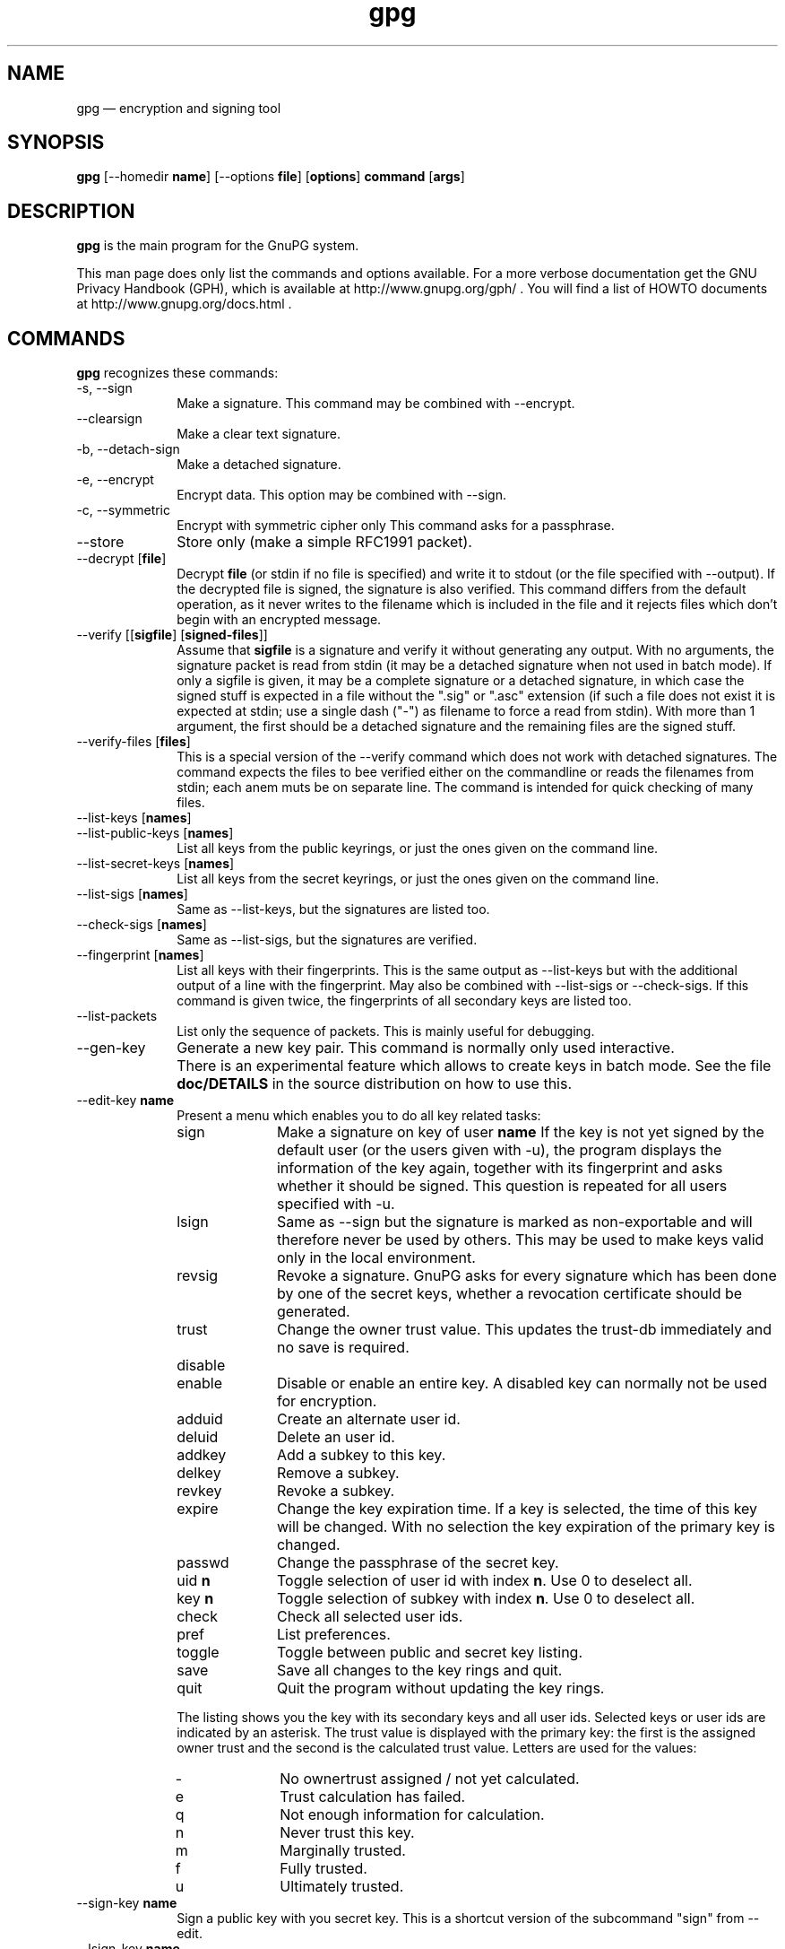 .\" This -*- nroff -*- file has been generated from
.\" DocBook SGML with docbook-to-man on Debian GNU/Linux.
...\"
...\"	transcript compatibility for postscript use.
...\"
...\"	synopsis:  .P! <file.ps>
...\"
.de P!
\\&.
.fl			\" force out current output buffer
\\!%PB
\\!/showpage{}def
...\" the following is from Ken Flowers -- it prevents dictionary overflows
\\!/tempdict 200 dict def tempdict begin
.fl			\" prolog
.sy cat \\$1\" bring in postscript file
...\" the following line matches the tempdict above
\\!end % tempdict %
\\!PE
\\!.
.sp \\$2u	\" move below the image
..
.de pF
.ie     \\*(f1 .ds f1 \\n(.f
.el .ie \\*(f2 .ds f2 \\n(.f
.el .ie \\*(f3 .ds f3 \\n(.f
.el .ie \\*(f4 .ds f4 \\n(.f
.el .tm ? font overflow
.ft \\$1
..
.de fP
.ie     !\\*(f4 \{\
.	ft \\*(f4
.	ds f4\"
'	br \}
.el .ie !\\*(f3 \{\
.	ft \\*(f3
.	ds f3\"
'	br \}
.el .ie !\\*(f2 \{\
.	ft \\*(f2
.	ds f2\"
'	br \}
.el .ie !\\*(f1 \{\
.	ft \\*(f1
.	ds f1\"
'	br \}
.el .tm ? font underflow
..
.ds f1\"
.ds f2\"
.ds f3\"
.ds f4\"
'\" t 
.ta 8n 16n 24n 32n 40n 48n 56n 64n 72n  
.TH "gpg" "1" 
.SH "NAME" 
gpg \(em encryption and signing tool 
.SH "SYNOPSIS" 
.PP 
.nf 
.ta 8n 16n 24n 32n 40n 48n 56n 64n 72n 
\fBgpg\fP  [--homedir \fBname\fR]  [--options \fBfile\fR]  [\fBoptions\fR]  \fBcommand\fR  [\fBargs\fR]    
.fi 
.SH "DESCRIPTION" 
.PP 
\fBgpg\fP is the main program for the GnuPG system. 
 
.PP 
This man page does only list the commands and options available. 
For a more verbose documentation get the GNU Privacy Handbook (GPH), which is 
available at http://www.gnupg.org/gph/ . 
You will find a list of HOWTO documents at http://www.gnupg.org/docs.html . 
.SH "COMMANDS" 
.PP 
\fBgpg\fP recognizes these commands: 
.IP "-s, --sign" 10 
Make a signature. This command may be combined 
with --encrypt. 
.IP "--clearsign" 10 
Make a clear text signature. 
.IP "-b, --detach-sign" 10 
Make a detached signature. 
.IP "-e, --encrypt" 10 
Encrypt data. This option may be combined with --sign. 
.IP "-c, --symmetric" 10 
Encrypt with symmetric cipher only 
This command asks for a passphrase. 
.IP "--store" 10 
Store only (make a simple RFC1991 packet). 
.IP "--decrypt [\fBfile\fR]" 10 
Decrypt \fBfile\fR (or stdin if no file is specified) and 
write it to stdout (or the file specified with 
--output). If the decrypted file is signed, the 
signature is also verified. This command differs 
from the default operation, as it never writes to the 
filename which is included in the file and it 
rejects files which don't begin with an encrypted 
message. 
.IP "--verify [[\fBsigfile\fR]  [\fBsigned-files\fR]]" 10 
Assume that \fBsigfile\fR is a signature and verify it 
without generating any output.	With no arguments, 
the signature packet is read from stdin (it may be a 
detached signature when not used in batch mode). If 
only a sigfile is given, it may be a complete 
signature or a detached signature, in which case 
the signed stuff is expected in a file without the 
".sig" or ".asc" extension (if such a file does 
not exist it is expected at stdin; use a single dash ("-") as 
filename to force a read from stdin). With more than 
1 argument, the first should be a detached signature 
and the remaining files are the signed stuff. 
.IP "--verify-files [\fBfiles\fR]" 10 
This is a special version of the --verify command which does not work with 
detached signatures.  The command expects the files to bee verified either 
on the commandline or reads the filenames from stdin;  each anem muts be on 
separate line. The command is intended for quick checking of many files. 
.IP "--list-keys [\fBnames\fR]" 10 
.IP "--list-public-keys [\fBnames\fR]" 10 
List all keys from the public keyrings, or just the 
ones given on the command line. 
.IP "--list-secret-keys [\fBnames\fR]" 10 
List all keys from the secret keyrings, or just the 
ones given on the command line. 
.IP "--list-sigs [\fBnames\fR]" 10 
Same as --list-keys, but the signatures are listed too. 
.IP "--check-sigs [\fBnames\fR]" 10 
Same as --list-sigs, but the signatures are verified. 
.IP "--fingerprint [\fBnames\fR]" 10 
List all keys with their fingerprints. This is the 
same output as --list-keys but with the additional output 
of a line with the fingerprint. May also be combined 
with --list-sigs or --check-sigs. 
If this command is given twice, the fingerprints of all 
secondary keys are listed too. 
.IP "--list-packets" 10 
List only the sequence of packets. This is mainly 
useful for debugging. 
.IP "--gen-key" 10 
Generate a new key pair. This command is normally only used 
interactive. 
.IP "" 10 
There is an experimental feature which allows to create keys 
in batch mode. See the file \fBdoc/DETAILS\fP in the source distribution on how to use this. 
.IP "--edit-key \fBname\fR" 10 
Present a menu which enables you to do all key 
related tasks: 
.RS 
.IP "sign" 10 
Make a signature on key of user \fBname\fR If the key is not yet signed by the default 
user (or the users given with -u), the 
program displays the information of the key 
again, together with its fingerprint and 
asks whether it should be signed. This 
question is repeated for all users specified 
with -u. 
.IP "lsign" 10 
Same as --sign but the signature is marked as 
non-exportable and will therefore never be used 
by others.  This may be used to make keys valid 
only in the local environment. 
.IP "revsig" 10 
Revoke a signature.  GnuPG asks for every 
signature which has been done by one of 
the secret keys, whether a revocation 
certificate should be generated. 
.IP "trust" 10 
Change the owner trust value. This updates the 
trust-db immediately and no save is required. 
.IP "disable" 10 
.IP "enable" 10 
Disable or enable an entire key. A disabled key can normally not be used 
for encryption. 
.IP "adduid" 10 
Create an alternate user id. 
.IP "deluid" 10 
Delete an user id. 
.IP "addkey" 10 
Add a subkey to this key. 
.IP "delkey" 10 
Remove a subkey. 
.IP "revkey" 10 
Revoke a subkey. 
.IP "expire" 10 
Change the key expiration time.  If a key is 
selected, the time of this key will be changed. 
With no selection the key expiration of the 
primary key is changed. 
.IP "passwd" 10 
Change the passphrase of the secret key. 
.IP "uid \fBn\fR" 10 
Toggle selection of user id with index \fBn\fR. 
Use 0 to deselect all. 
.IP "key \fBn\fR" 10 
Toggle selection of subkey with index \fBn\fR. 
Use 0 to deselect all. 
.IP "check" 10 
Check all selected user ids. 
.IP "pref" 10 
List preferences. 
.IP "toggle" 10 
Toggle between public and secret key listing. 
.IP "save" 10 
Save all changes to the key rings and quit. 
.IP "quit" 10 
Quit the program without updating the 
key rings. 
.RE 
.IP "" 10 
The listing shows you the key with its secondary 
keys and all user ids. Selected keys or user ids 
are indicated by an asterisk. The trust value is 
displayed with the primary key: the first is the 
assigned owner trust and the second is the calculated 
trust value.  Letters are used for the values: 
.RS 
.IP "-" 10 
No ownertrust assigned / not yet calculated. 
.IP "e" 10 
Trust calculation has failed. 
.IP "q" 10 
Not enough information for calculation. 
.IP "n" 10 
Never trust this key. 
.IP "m" 10 
Marginally trusted. 
.IP "f" 10 
Fully trusted. 
.IP "u" 10 
Ultimately trusted. 
.RE 
.IP "--sign-key \fBname\fR" 10 
Sign a public key with you secret key.	This is a shortcut version 
of the subcommand "sign" from --edit. 
.IP "--lsign-key \fBname\fR" 10 
Sign a public key with you secret key but mark it as non-exportable. 
This is a shortcut version of the subcommand "lsign" from --edit. 
.IP "--trusted-key \fBlong key ID\fR" 10 
Assume that the specified key (which must be given 
as a  full 8 byte key ID) is as trustworthy as one of 
your own secret keys. This option is useful if you 
don't want to keep your secret keys (or one of them) 
online but still be able to check the validity of a given 
recipient's or signator's key.  
.IP "--delete-key \fBname\fR" 10 
Remove key from the public keyring 
.IP "--delete-secret-key  \fBname\fR" 10 
Remove key from the secret and public keyring 
.IP "--gen-revoke" 10 
Generate a revocation certificate for the complete key. To revoke 
a subkey or a signature, use the --edit command. 
.IP "--export [\fBnames\fR]" 10 
Either export all keys from all keyrings (default 
keyrings and those registered via option --keyring), 
or if at least one name is given, those of the given 
name. The new keyring is written to stdout or to 
the file given with option "output".  Use together 
with --armor to mail those keys. 
.IP "--send-keys [\fBnames\fR]" 10 
Same as --export but sends the keys to a keyserver. 
Option --keyserver must be used to give the name 
of this keyserver. Don't send your complete keyring 
to a keyserver - select only those keys which are new 
or changed by you. 
.IP "--export-all [\fBnames\fR]" 10 
Same as --export, but does also export keys which 
are not compatible to OpenPGP. 
.IP "--export-secret-keys [\fBnames\fR]" 10 
.IP "--export-secret-subkeys [\fBnames\fR]" 10 
Same as --export, but does export the secret keys. 
This is normally not very useful and a security risk. 
the second form of the command has the special property to 
render the secret part of the primary key useless; this is 
a GNU extension to OpenPGP and other implementations can 
not be expected to successful import such a key. 
.IP "--import [\fBfiles\fR]" 10 
.IP "--fast-import [\fBfiles\fR]" 10 
Import/merge keys. This adds the given keys to the 
keyring. 
The fast version does not build 
the trustdb; this can be done at any time with the 
command --update-trustdb. 
.IP "" 10 
There are a few other options which control how this command works. 
Most notable here is the --merge-only options which does not insert new keys 
but does only the merging of new signatures, user-IDs and subkeys. 
.IP "--recv-keys \fBkey IDs\fR" 10 
Import the keys with the given key IDs from a HKP 
keyserver. Option --keyserver must be used to 
give the name of this keyserver. 
.IP "--export-ownertrust" 10 
List the assigned ownertrust values in ASCII format 
for backup purposes 
.IP "--import-ownertrust [\fBfiles\fR]" 10 
Update the trustdb with the ownertrust values stored 
in \fBfiles\fR (or stdin if not given); existing 
values will be overwritten. 
.IP "--print-md \fBalgo\fR [\fBfiles\fR]" 10 
Print message digest of algorithm ALGO for all given files of stdin. 
If "*" is used for the algorithm, digests for all available algorithms 
are printed. 
.IP "--gen-random \fB0|1|2\fR 		   [\fBcount\fR]" 10 
Emit COUNT random bytes of the given quality level. If count is not given 
or zero, an endless sequence of random bytes will be emitted. 
PLEASE, don't use this command unless you know what you are doing, it may 
remove precious entropy from the system! 
.IP "--gen-prime \fBmode\fR 		  \fBbits\fR 		   [\fBqbits\fR]" 10 
Use the source, Luke :-). The output format is still subject to change. 
.IP "--version" 10 
Print version information along with a list 
of supported algorithms. 
.IP "--warranty" 10 
Print warranty information. 
.IP "-h, --help" 10 
Print usage information.  This is a really long list even it does list 
not all options. 
.SH "OPTIONS" 
.PP 
Long options can be put in an options file (default "~/.gnupg/options"). 
Do not write the 2 dashes, but simply the name of the option and any 
required arguments. Lines with a hash as the first non-white-space 
character are ignored. Commands may be put in this file too, but that 
does not make sense. 
.PP 
\fBgpg\fP recognizes these options: 
.IP "-a, --armor" 10 
Create ASCII armored output. 
.IP "-o, --output \fBfile\fR" 10 
Write output to \fBfile\fR. 
.IP "-u, --local-user \fBname\fR" 10 
Use \fBname\fR as the user ID to sign. 
This option is silently ignored for the list commands, 
so that it can be used in an options file. 
.IP "--default-key \fBname\fR" 10 
Use \fBname\fR as default user ID for signatures.  If this 
is not used the default user ID is the first user ID 
found in the secret keyring. 
.IP "-r, --recipient \fBname\fR" 10 
.IP "" 10 
Encrypt for user id \fBname\fR. If this option is not 
specified, GnuPG asks for the user-id unless --default-recipient is given 
.IP "--default-recipient \fBname\fR" 10 
Use \fBname\fR as default recipient if option --recipient is not used and 
don't ask if this is a valid one. \fBname\fR must be a non empty. 
.IP "--default-recipient-self" 10 
Use the default key as default recipient if option --recipient is not used and 
don't ask if this is a valid one. The default key is the first one from the 
secret keyring or the one set with --default-key. 
.IP "--no-default-recipient" 10 
Reset --default-recipient and --default-recipient-self. 
.IP "--encrypt-to \fBname\fR" 10 
Same as --recipient but this one is intended for 
in the options file and may be used together with 
an own user-id as an "encrypt-to-self".  These keys 
are only used when there are other recipients given 
either by use of --recipient or by the asked user id. 
No trust checking is performed for these user ids and 
even disabled keys can be used. 
.IP "--no-encrypt-to" 10 
Disable the use of all --encrypt-to keys. 
.IP "-v, --verbose" 10 
Give more information during processing. If used 
twice, the input data is listed in detail. 
.IP "-q, --quiet" 10 
Try to be as quiet as possible. 
.IP "-z \fBn\fR" 10 
Set compression level to \fBn\fR. A value of 0 for \fBn\fR disables compression. Default is to use the default 
compression level of zlib (normally 6). 
.IP "-t, --textmode" 10 
Use canonical text mode.  If -t (but not 
--textmode) is used together with armoring 
and signing, this enables clearsigned messages. 
This kludge is needed for PGP compatibility; 
normally you would use --sign or --clearsign 
to selected the type of the signature. 
.IP "-n, --dry-run" 10 
Don't make any changes (this is not completely implemented). 
.IP "-i, --interactive" 10 
Prompt before overwriting any files. 
.IP "--batch" 10 
Use batch mode.  Never ask, do not allow interactive 
commands. 
.IP "--no-tty" 10 
Make sure that the TTY (terminal) is never used for any output. 
This option is needed in some cases because GnuPG sometimes prints 
warnings to the TTY if if --batch is used. 
.IP "--no-batch" 10 
Disable batch mode.  This may be of use if --batch 
is enabled from an options file. 
.IP "--yes" 10 
Assume "yes" on most questions. 
.IP "--no" 10 
Assume "no" on most questions. 
.IP "--always-trust" 10 
Skip key validation and assume that used keys are always fully trusted. 
You won't use this unless you have installed some external validation scheme. 
.IP "--keyserver \fBname\fR" 10 
Use \fBname\fR to lookup keys which are not yet in 
your keyring.  This is only done while verifying 
messages with signatures.  The option is also 
required for the command --send-keys to 
specify the keyserver to where the keys should 
be send.  All keyservers synchronize with each 
other - so there is no need to send keys to more 
than one server.  Using the command 
"host -l pgp.net | grep wwwkeys" gives you a 
list of keyservers.  Because there is load 
balancing using round-robin DNS you may notice 
that you get different key servers. 
.IP "--no-auto-key-retrieve" 10 
This option disables the automatic retrieving of keys from a keyserver 
while verifying signatures. This option allows to keep a keyserver in 
the options file or the --send-keys and --recv-keys commands. 
.IP "--honor-http-proxy" 10 
Try to access the keyserver over the proxy set with the variable 
"http_proxy". 
.IP "--keyring \fBfile\fR" 10 
Add \fBfile\fR to the list of keyrings. 
If \fBfile\fR begins with a tilde and a slash, these 
are replaced by the HOME directory. If the filename 
does not contain a slash, it is assumed to be in the 
home-directory ("~/.gnupg" if --homedir is not used). 
The filename may be prefixed with a scheme: 
.IP "" 10 
"gnupg-ring:" is the default one. 
.IP "" 10 
"gnupg-gdbm:" may be used for a GDBM ring. Note that GDBM 
is experimental and likely to be removed in future versions. 
.IP "" 10 
It might make sense to use it together with --no-default-keyring. 
.IP "--secret-keyring \fBfile\fR" 10 
Same as --keyring but for the secret keyrings. 
.IP "--homedir \fBdirectory\fR" 10 
Set the name of the home directory to \fBdirectory\fR If this 
option is not used it defaults to "~/.gnupg". It does 
not make sense to use this in a options file. This 
also overrides the environment variable "GNUPGHOME". 
.IP "--charset \fBname\fR" 10 
Set the name of the native character set.  This is used 
to convert some strings to proper UTF-8 encoding. 
Valid values for \fBname\fR are: 
.RS 
.IP "iso-8859-1" 10 
This is the default Latin 1 set. 
.IP "iso-8859-2" 10 
The Latin 2 set. 
.IP "koi8-r" 10 
The usual Russian set (rfc1489). 
.RE 
.IP "--utf8-strings" 10 
.IP "--no-utf8-strings" 10 
Assume that the arguments are already given as UTF8 strings.  The default 
(--no-utf8-strings) 
is to assume that arguments are encoded in the character set as specified 
by --charset. These options effects all following arguments.  Both options may 
used multiple times. 
.IP "--options \fBfile\fR" 10 
Read options from \fBfile\fR and do not try to read 
them from the default options file in the homedir 
(see --homedir). This option is ignored if used 
in an options file. 
.IP "--no-options" 10 
Shortcut for "--options /dev/null".  This option is 
detected before an attempt to open an option file. 
.IP "--load-extension \fBname\fR" 10 
Load an extension module. If \fBname\fR does not 
contain a slash it is searched in "/usr/local/lib/gnupg" 
See the manual for more information about extensions. 
.IP "--debug \fBflags\fR" 10 
Set debugging flags. All flags are or-ed and \fBflags\fR may 
be given in C syntax (e.g. 0x0042). 
.IP "--debug-all" 10 
Set all useful debugging flags. 
.IP "--status-fd \fBn\fR" 10 
Write special status strings to the file descriptor \fBn\fR. 
See the file DETAILS in the documentation for a listing of them. 
.IP "--logger-fd \fBn\fR" 10 
Write log output to file descriptor \fBn\fR and not to stderr. 
.IP "--no-comment" 10 
Do not write comment packets.  This option affects only 
the generation of secret keys.	Please note, that this has nothing 
to do with the comments in clear text signatures. 
.IP "--comment \fBstring\fR" 10 
Use \fBstring\fR as comment string in clear text signatures. 
To suppress those comment strings entirely, use an empty string here. 
.IP "--default-comment" 10 
Force to write the standard comment string in clear 
text signatures.  Use this to overwrite a --comment 
from a config file. 
.IP "--no-version" 10 
Omit the version string in clear text signatures. 
.IP "--emit-version" 10 
Force to write the version string in clear text 
signatures.  Use this to overwrite a previous 
--no-version from a config file. 
.IP "-N, --notation-data \fBname=value\fR" 10 
Put the name value pair into the signature as notation data. 
\fBname\fR must consists only of alphanumeric characters, digits 
or the underscore; the first character must not be a digit. 
\fBvalue\fR may be any printable string; it will encoded in UTF8, 
so sou should have check that your --charset is set right. 
If you prefix \fBname\fR with an exclamation mark, the notation 
data will be flagged as critical (rfc2440:5.2.3.15). 
.IP "--set-policy-url \fBstring\fR" 10 
Use \fBstring\fR as Policy URL for signatures (rfc2440:5.2.3.19). 
If you prefix it with an exclamation mark, the policy URL 
packet will be flagged as critical. 
.IP "--set-filename \fBstring\fR" 10 
Use \fBstring\fR as the name of file which is stored in 
messages. 
.IP "--use-embedded-filename" 10 
Try to create a file with a name as embedded in the data. 
This can be a dangerous option as it allows to overwrite files. 
.IP "--completes-needed \fBn\fR" 10 
Number of completely trusted users to introduce a new 
key signer (defaults to 1). 
.IP "--marginals-needed \fBn\fR" 10 
Number of marginally trusted users to introduce a new 
key signer (defaults to 3) 
.IP "--max-cert-depth \fBn\fR" 10 
Maximum depth of a certification chain (default is 5). 
.IP "--cipher-algo \fBname\fR" 10 
Use  \fBname\fR as cipher algorithm. Running the program 
with the command --version yields a list of supported 
algorithms. If this is not used the cipher algorithm is 
selected from the preferences stored with the key. 
.IP "--digest-algo \fBname\fR" 10 
Use  \fBname\fR as message digest algorithm. Running the 
program with the command --version yields a list of 
supported algorithms.  Please note that using this 
option may violate the OpenPGP requirement, that a 
160 bit hash is to be used for DSA. 
.IP "--s2k-cipher-algo \fBname\fR" 10 
Use  \fBname\fR as the cipher algorithm used to protect secret 
keys.  The default cipher is BLOWFISH.	This cipher is 
also used for conventional encryption if --cipher-algo 
is not given. 
.IP "--s2k-digest-algo \fBname\fR" 10 
Use  \fBname\fR as the digest algorithm used to mangle the 
passphrases.  The default algorithm is RIPE-MD-160. 
This digest algorithm is also used for conventional 
encryption if --digest-algo is not given. 
.IP "--s2k-mode \fBn\fR" 10 
Selects how passphrases are mangled. If \fBn\fR is 0 
a plain passphrase (which is not recommended) will be used, 
a 1 (default) adds a salt to the passphrase and 
a 3 iterates the whole process a couple of times. 
Unless --rfc1991 is used, this mode is also used 
for conventional encryption. 
.IP "--compress-algo \fBn\fR" 10 
Use compress algorithm	\fBn\fR. Default is 2 which is 
RFC1950 compression. You may use 1 to use the old zlib  
version (RFC1951) which is used by PGP. The default algorithm may 
give better results because the window size is not limited 
to 8K. If this is not used the OpenPGP behavior is used, 
i.e. the compression algorithm is selected from the 
preferences; note, that this can't be done if you do 
not encrypt the data. 
.IP "--disable-cipher-algo \fBname\fR" 10 
Never allow the use of \fBname\fR as cipher algorithm. 
The given name will not be checked so that a later loaded algorithm 
will still get disabled. 
.IP "--disable-pubkey-algo \fBname\fR" 10 
Never allow the use of \fBname\fR as public key algorithm. 
The given name will not be checked so that a later loaded algorithm 
will still get disabled. 
.IP "--throw-keyid" 10 
Do not put the keyid into encrypted packets.  This option 
hides the receiver of the message and is a countermeasure 
against traffic analysis.  It may slow down the decryption 
process because all available secret keys are tried. 
.IP "--not-dash-escaped" 10 
This option changes the behavior of cleartext signatures 
so that they can be used for patch files. You should not 
send such an armored file via email because all spaces 
and line endings are hashed too.  You can not use this 
option for data which has 5 dashes at the beginning of a 
line, patch files don't have this. A special armor header 
line tells GnuPG about this cleartext signature option. 
.IP "--escape-from-lines" 10 
Because some mailers change lines starting with "From " 
to "<From " it is good to handle such lines in a special 
way when creating cleartext signatures. All other PGP 
versions do it this way too. This option is not enabled 
by default because it would violate rfc2440. 
.IP "--passphrase-fd \fBn\fR" 10 
Read the passphrase from file descriptor \fBn\fR. If you use 
0 for \fBn\fR, the passphrase will be read from stdin.	This 
can only be used if only one passphrase is supplied. 
Don't use this option if you can avoid it. 
.IP "--command-fd \fBn\fR" 10 
This is a replacement for the depreciated shared-memory IPC mode. 
If this option is enabled, user input on questions is not expected 
from the TTY but from the given file descriptor.  It should be used 
together with --status-fd. See the file doc/DETAILS in the source 
distribution for details on how to use it. 
.IP "--rfc1991" 10 
Try to be more RFC1991 (PGP 2.x) compliant. 
.IP "--openpgp" 10 
Reset all packet, cipher and digest options to OpenPGP 
behavior. Use this option to reset all previous 
options like --rfc1991, --force-v3-sigs, --s2k-*, 
--cipher-algo, --digest-algo and --compress-algo to 
OpenPGP compliant values.  All PGP workarounds are also 
disabled. 
.IP "--force-v3-sigs" 10 
OpenPGP states that an implementation should generate 
v4 signatures but PGP 5.x recognizes v4 signatures only 
on key material.  This options forces v3 signatures for 
signatures on data. 
.IP "--force-mdc" 10 
Force the use of encryption with appended manipulation 
code.  This is always used with the newer cipher (those 
with a blocksize greater than 64 bit). 
This option might not be implemented yet. 
.IP "--allow-non-selfsigned-uid" 10 
Allow the import of keys with user IDs which are not self-signed. 
This is only allows the import - key validation will fail and you 
have to check the validity of the key my other means.  This hack is 
needed for some German keys generated with pgp 2.6.3in. You should really 
avoid using it, because OpenPGP has better mechanics to do separate signing 
and encryption keys. 
.IP "--allow-freeform-uid" 10 
Disable all checks on the form of the user ID while generating a new 
one.  This option should only be used in very special environments as 
it does not ensure the de-facto standard format of user IDs. 
.IP "--ignore-time-conflict" 10 
GnuPG normally checks that the timestamps associated with keys and 
signatures have plausible values.  However, sometimes a signature seems to 
be older than the key due to clock problems.  This option makes these 
checks just a warning. 
.IP "--lock-once" 10 
Lock the databases the first time a lock is requested 
and do not release the lock until the process 
terminates. 
.IP "--lock-multiple" 10 
Release the locks every time a lock is no longer 
needed. Use this to override a previous --lock-once 
from a config file. 
.IP "--lock-never" 10 
Disable locking entirely.  This option should be used only in very 
special environments, where it can be assured that only one process 
is accessing those files.  A bootable floppy with a standalone 
encryption system will probably use this.  Improper usage of this 
option may lead to data and key corruption. 
.IP "--no-random-seed-file" 10 
GnuPG uses a file to store it's internal random pool over invocations. 
This makes random generation faster; however sometimes write operations 
are not desired.  This option can be used to achive that with the cost of 
slower random generation. 
.IP "--no-verbose" 10 
Reset verbose level to 0. 
.IP "--no-greeting" 10 
Suppress the initial copyright message but do not 
enter batch mode. 
.IP "--no-secmem-warning" 10 
Suppress the warning about "using insecure memory". 
.IP "--no-armor" 10 
Assume the input data is not in ASCII armored format. 
.IP "--no-default-keyring" 10 
Do not add the default keyrings to the list of 
keyrings. 
.IP "--skip-verify" 10 
Skip the signature verification step.  This may be 
used to make the decryption faster if the signature 
verification is not needed. 
.IP "--with-colons" 10 
Print key listings delimited by colons. 
.IP "--with-key-data" 10 
Print key listings delimited by colons and print the public key data. 
.IP "--with-fingerprint" 10 
Same as the command --fingerprint but changes only the format of the output 
and may be used together with another command. 
.IP "--fast-list-mode" 10 
Changes the output of the list commands to work faster; this is achieved 
by leaving some parts empty.  Some applications don't need the user ID and 
the trust information given in the listings.  By using this options they 
can get a faster listing.  The excact behaviour of this option may change 
in future versions. 
.IP "--list-only" 10 
Changes the behaviour of some commands.  This is like --dry-run but 
different in some cases.  The semantic of this command may be extended in 
the future.  Currently it does only skip the actual decryption pass and 
therefore enables a fast listing of the encryption keys. 
.IP "--no-literal" 10 
This is not for normal use.  Use the source to see for what it might be useful. 
.IP "--set-filesize" 10 
This is not for normal use.  Use the source to see for what it might be useful. 
.IP "--emulate-md-encode-bug" 10 
GnuPG versions prior to 1.0.2 had a bug in the way a signature was encode. 
This options enables a workaround by checking faulty signatures again with 
the encoding used in old versions.  This may only happen for ElGamal signatures 
which are not widely used. 
.IP "--show-session-key" 10 
Display the session key used for one message. See --override-session-key 
for the counterpart of this option. 
.IP "" 10 
We think that Key-Escrow is a Bad Thing; however the user should 
have the freedom to decide whether to go to prison or to reveal the content of 
one specific message without compromising all messages ever encrypted for one 
secret key. DON'T USE IT UNLESS YOU ARE REALLY FORCED TO DO SO. 
.IP "--override-session-key \fBstring\fR " 10 
Don't use the public key but the session key \fBstring\fR.  The format of this 
string is the same as the one printed by --show-session-key.  This option 
is normally not used but comes handy in case someone forces you to reveal the 
content of an encrypted message; using this option you can do this without 
handing out the secret key. 
.IP "--merge-only" 10 
Don't insert new keys into the keyrings while doing an import. 
.IP "--try-all-secrets" 10 
Don't look at the key ID as stored in the message but try all secret keys in 
turn to find the right decryption key.	This option forces the behaviour as 
used by anonymous recipients (created by using --throw-keyid) and might come 
handy in case where an encrypted message contains a bogus key ID. 
.SH "How to specify a user ID" 
.PP 
There are different ways on how to specify a user ID to GnuPG; 
here are some examples: 
 
.IP "" 10 
Used to locate the default home directory. 
.IP "234567C4" 10 
.IP "0F34E556E" 10 
.IP "01347A56A" 10 
.IP "0xAB123456" 10 
Here the key ID is given in the usual short form. 
.IP "234AABBCC34567C4" 10 
.IP "0F323456784E56EAB" 10 
.IP "01AB3FED1347A5612" 10 
.IP "0x234AABBCC34567C4" 10 
Here the key ID is given in the long form as used by OpenPGP. 
.IP "1234343434343434C434343434343434" 10 
.IP "123434343434343C3434343434343734349A3434" 10 
.IP "0E12343434343434343434EAB3484343434343434" 10 
.IP "0xE12343434343434343434EAB3484343434343434" 10 
The best way to specify a key ID is by using the fingerprint of 
the key.  This avoids any ambiguities in case that there are duplicated 
key IDs (which are really rare for the long key IDs). 
.IP "=Heinrich Heine <heinrichh@uni-duesseldorf.de>" 10 
Using an exact to match string.  The equal sign indicates this. 
.IP "<heinrichh@uni-duesseldorf.de>" 10 
Using the email address part which must match exactly.	The left angle bracket 
indicates this email address mode. 
.IP "+Heinrich Heine duesseldorf" 10 
All words must match exactly (not case sensitive) but can appear in 
any order in the user ID.  Words are any sequences of letters, 
digits, the underscore and all characters with bit 7 set. 
.IP "#34" 10 
Using the Local ID.  This is a very low level method and should 
only be used by applications which really need it.  The hash character 
indicates this method.	An application should not assume that this is 
only a number. 
.IP "Heine" 10 
.IP "*Heine" 10 
By case insensitive substring matching.  This is the default mode but 
applications may want to explicitely indicate this by putting the asterisk 
in front. 
.SH "RETURN VALUE" 
.PP 
The program returns 0 if everything was fine, 1 if at least 
a signature was bad, and other error codes for fatal errors. 
 
.SH "EXAMPLES" 
.IP "gpg -se -r \fBBob\fR \fBfile\fR" 10 
sign and encrypt for user Bob 
.IP "gpg --clearsign \fBfile\fR" 10 
make a clear text signature 
.IP "gpg -sb  \fBfile\fR" 10 
make a detached signature 
.IP "gpg --list-keys  \fBuser_ID\fR" 10 
show keys 
.IP "gpg --fingerprint  \fBuser_ID\fR" 10 
show fingerprint 
.IP "gpg --verify  \fBpgpfile\fR" 10 
.IP "gpg --verify  \fBsigfile\fR [\fBfiles\fR]" 10 
Verify the signature of the file but do not output the data. The second form 
is used for detached signatures, where \fBsigfile\fR is the detached 
signature (either ASCII armored of binary) and [\fBfiles\fR] are the signed 
data; if this is not given the name of the file holding the signed data is 
constructed by cutting off the extension (".asc" or ".sig") of 
\fBsigfile\fR or by asking the user for the filename. 
.SH "ENVIRONMENT" 
.IP "HOME" 10 
Used to locate the default home directory. 
.IP "GNUPGHOME" 10 
If set directory used instead of "~/.gnupg". 
.IP "http_proxy" 10 
Only honored when the option --honor-http-proxy is set. 
.SH "FILES" 
.IP "~/.gnupg/secring.gpg" 10 
The secret keyring 
.IP "~/.gnupg/secring.gpg.lock" 10 
and the lock file 
.IP "~/.gnupg/pubring.gpg" 10 
The public keyring 
.IP "~/.gnupg/pubring.gpg.lock" 10 
and the lock file 
.IP "~/.gnupg/trustdb.gpg" 10 
The trust database 
.IP "~/.gnupg/trustdb.gpg.lock" 10 
and the lock file 
.IP "~/.gnupg/random_seed" 10 
used to preserve the internal random pool 
.IP "~/.gnupg/options" 10 
May contain options 
.IP "/usr[/local]/share/gnupg/options.skel" 10 
Skeleton options file 
.IP "/usr[/local]/lib/gnupg/" 10 
Default location for extensions 
.SH "WARNINGS" 
.PP 
Use a *good* password for your user account and a *good* passphrase 
to protect your secret key.  This passphrase is the weakest part of the 
whole system.  Programs to do dictionary attacks on your secret keyring 
are very easy to write and so you should protect your "~/.gnupg/" 
directory very well. 
.PP 
Keep in mind that, if this program is used over a network (telnet), it 
is *very* easy to spy out your passphrase! 
.SH "BUGS" 
.PP 
On many systems this program should be installed as setuid(root). This 
is necessary to lock memory pages. Locking memory pages prevents the 
operating system from writing memory pages to disk. If you get no 
warning message about insecure memory 3our operating system supports 
locking without being root. The program drops root privileges as soon 
as locked memory is allocated. 
...\" created by instant / docbook-to-man, Wed 06 Sep 2000, 16:38 

